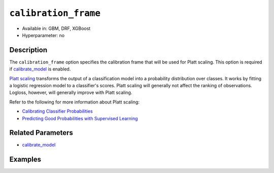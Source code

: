 ``calibration_frame``
---------------------

- Available in: GBM, DRF, XGBoost
- Hyperparameter: no

Description
~~~~~~~~~~~

The ``calibration_frame`` option specifies the calibration frame that will be used for Platt scaling. This option is required if `calibrate_model <calibrate_model.html>`__ is enabled. 

`Platt scaling <https://en.wikipedia.org/wiki/Platt_scaling>`__ transforms the output of a classification model into a probability distribution over classes. It works by fitting a logistic regression model to a classifier's scores. Platt scaling will generally not affect the ranking of observations. Logloss, however, will generally improve with Platt scaling.

Refer to the following for more information about Platt scaling:

- `Calibrating Classifier Probabilities <http://danielnee.com/tag/platt-scaling/>`__
- `Predicting Good Probabilities with Supervised Learning <http://www.datascienceassn.org/sites/default/files/Predicting%20good%20probabilities%20with%20supervised%20learning.pdf>`__

Related Parameters
~~~~~~~~~~~~~~~~~~

- `calibrate_model <calibrate_model.html>`__


Examples
~~~~~~~~

.. tabs::
   .. code-tab:: r R

        library(h2o)
        h2o.init()

        # Import the ecology dataset
        ecology <- h2o.importFile("https://s3.amazonaws.com/h2o-public-test-data/smalldata/gbm_test/ecology_model.csv")

        # Convert response column to a factor
        ecology$Angaus <- as.factor(ecology$Angaus)

        # Split the dataset into training and calibrating datasets
        ecology_split <- h2o.splitFrame(ecology, seed = 12354)
        ecology_train <- ecology_split[[1]]
        ecology_calib <- ecology_split[[2]]

        # Introduce a weight column (artificial non-constant) ONLY to the train set (NOT the calibration one)
        weights <- c(0, rep(1, nrow(ecology_train) - 1))
        ecology_train$weight <- as.h2o(weights)

        # Train an H2O GBM Model with the Calibration dataset
        ecology_model <- h2o.gbm(x = 3:13, y = "Angaus", training_frame = ecology_train,
                                 ntrees = 10,
                                 max_depth = 5,
                                 min_rows = 10,
                                 learn_rate = 0.1,
                                 distribution = "multinomial",
                                 weights_column = "weight",
                                 calibrate_model = TRUE,
                                 calibration_frame = ecology_calib
        )

        predicted <- h2o.predict(ecology_model, ecology_calib)

        # View the predictions
        predicted
          predict        p0         p1    cal_p0     cal_p1
        1       0 0.9201473 0.07985267 0.9415007 0.05849932
        2       0 0.9304295 0.06957048 0.9461329 0.05386715
        3       0 0.8742164 0.12578357 0.9159100 0.08408999
        4       1 0.4877726 0.51222745 0.2896916 0.71030837
        5       1 0.4104012 0.58959878 0.1744277 0.82557230
        6       1 0.3476665 0.65233355 0.1102849 0.88971514

        [256 rows x 5 columns]

   .. code-tab:: python

        import h2o
        from h2o.estimators.gbm import H2OGradientBoostingEstimator
        h2o.init()

        # Import the ecology dataset
        ecology = h2o.import_file("https://s3.amazonaws.com/h2o-public-test-data/smalldata/gbm_test/ecology_model.csv")

        # Convert response column to a factor
        ecology['Angaus'] = ecology['Angaus'].asfactor()

        # Set the predictors and the response column name
        response = 'Angaus'
        predictors = ecology.columns[3:13]

        # Split into train and calibration sets
        train, calib = ecology.split_frame(seed = 12354)

        # Introduce a weight column (artificial non-constant) ONLY to the train set (NOT the calibration one)
        w = h2o.create_frame(binary_fraction=1, binary_ones_fraction=0.5, missing_fraction=0, rows=744, cols=1)
        w.set_names(["weight"])
        train = train.cbind(w)

        # Train an H2O GBM Model with Calibration
        ecology_gbm = H2OGradientBoostingEstimator(ntrees = 10, max_depth = 5, min_rows = 10,
                                                   learn_rate = 0.1, distribution = "multinomial",
                                                   calibrate_model = True, calibration_frame = calib)
        ecology_gbm.train(x = predictors, y = "Angaus", training_frame = train, weights_column = "weight")

        predicted = ecology_gbm.predict(train)

        # View the calibrated predictions appended to the original predictions
        predicted
          predict        p0         p1     cal_p0     cal_p1
        ---------  --------  ---------  ---------  ---------
                1  0.319428  0.680572   0.185613   0.814387
                0  0         0          0.0274573  0.972543
                0  0.90577   0.0942296  0.913323   0.0866773
                0  0.783394  0.216606   0.825601   0.174399
                0  0.899183  0.100817   0.909852   0.0901482
                0  0         0          0.0274573  0.972543
                0  0.909846  0.090154   0.915409   0.0845909
                1  0.456384  0.543616   0.358169   0.641831
                0  0         0          0.0274573  0.972543
                0  0.918923  0.0810765  0.919893   0.0801069

        [744 rows x 5 columns]



